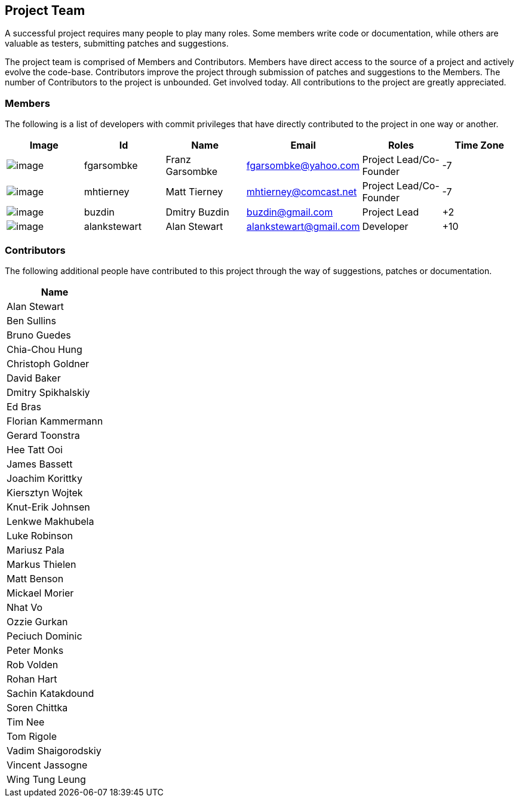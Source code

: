 == Project Team
A successful project requires many people to play many roles. Some
members write code or documentation, while others are valuable as
testers, submitting patches and suggestions.

The project team is comprised of Members and Contributors. Members have
direct access to the source of a project and actively evolve the
code-base. Contributors improve the project through submission of
patches and suggestions to the Members. The number of Contributors to
the project is unbounded. Get involved today. All contributions to the
project are greatly appreciated.

=== Members
The following is a list of developers with commit privileges that have
directly contributed to the project in one way or another.

[cols=",,,,,",options="header",]
|=======================================================================
|Image |Id |Name |Email |Roles |Time Zone
|image:http://www.gravatar.com/avatar/d51e8b73aa7ab986993ea76b5d096358?d=mm&s=60[image]
|[[fgarsombke]]fgarsombke |Franz Garsombke |fgarsombke@yahoo.com
|Project Lead/Co-Founder |-7

|image:http://www.gravatar.com/avatar/8fe5480f8bdd29899c4c64e9f2dbbfde?d=mm&s=60[image]
|[[mhtierney]]mhtierney |Matt Tierney |mhtierney@comcast.net |Project
Lead/Co-Founder |-7

|image:http://www.gravatar.com/avatar/643f5d987a606e15bd5ef52745abd326?d=mm&s=60[image]
|[[buzdin]]buzdin |Dmitry Buzdin |buzdin@gmail.com |Project Lead |+2

|image:http://www.gravatar.com/avatar/e665dcd33f6e7372cebea05e8f0e9d7b?d=mm&s=60[image]
|[[alankstewart]]alankstewart |Alan Stewart |alankstewart@gmail.com
|Developer |+10
|=======================================================================

=== Contributors
The following additional people have contributed to this project through
the way of suggestions, patches or documentation.

[cols="",options="header",]
|===================
|Name
|Alan Stewart
|Ben Sullins
|Bruno Guedes
|Chia-Chou Hung
|Christoph Goldner
|David Baker
|Dmitry Spikhalskiy
|Ed Bras
|Florian Kammermann
|Gerard Toonstra
|Hee Tatt Ooi
|James Bassett
|Joachim Korittky
|Kiersztyn Wojtek
|Knut-Erik Johnsen
|Lenkwe Makhubela
|Luke Robinson
|Mariusz Pala
|Markus Thielen
|Matt Benson
|Mickael Morier
|Nhat Vo
|Ozzie Gurkan
|Peciuch Dominic
|Peter Monks
|Rob Volden
|Rohan Hart
|Sachin Katakdound
|Soren Chittka
|Tim Nee
|Tom Rigole
|Vadim Shaigorodskiy
|Vincent Jassogne
|Wing Tung Leung
|===================
